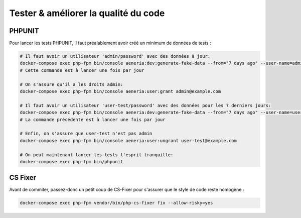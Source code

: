 Tester & améliorer la qualité du code
****************************************

PHPUNIT
---------

Pour lancer les tests PHPUNIT, il faut préalablement avoir créé un minimum de données de tests :

.. code-block:: bash

  # Il faut avoir un utilisateur 'admin/password' avec des données à jour:
  docker-compose exec php-fpm bin/console aeneria:dev:generate-fake-data --from="7 days ago" --user-name=admin@example.com --user-password=password
  # Cette commande est à lancer une fois par jour

  # On s'assure qu'il a les droits admin:
  docker-compose exec php-fpm bin/console aeneria:user:grant admin@example.com

  # Il faut avoir un utilisateur 'user-test/password' avec des données pour les 7 derniers jours:
  docker-compose exec php-fpm bin/console aeneria:dev:generate-fake-data --from="7 days ago" --user-name=user-test@example.com --user-password=password
  # La commande précédente est à lancer une fois par jour

  # Enfin, on s'assure que user-test n'est pas admin
  docker-compose exec php-fpm bin/console aeneria:user:ungrant user-test@example.com

  # On peut maintenant lancer les tests l'esprit tranquille:
  docker-compose exec php-fpm bin/phpunit

CS Fixer
-------------

Avant de commiter, passez-donc un petit coup de CS-Fixer pour s'assurer que le style de code reste homogène :

.. code-block:: bash

  docker-compose exec php-fpm vendor/bin/php-cs-fixer fix --allow-risky=yes
